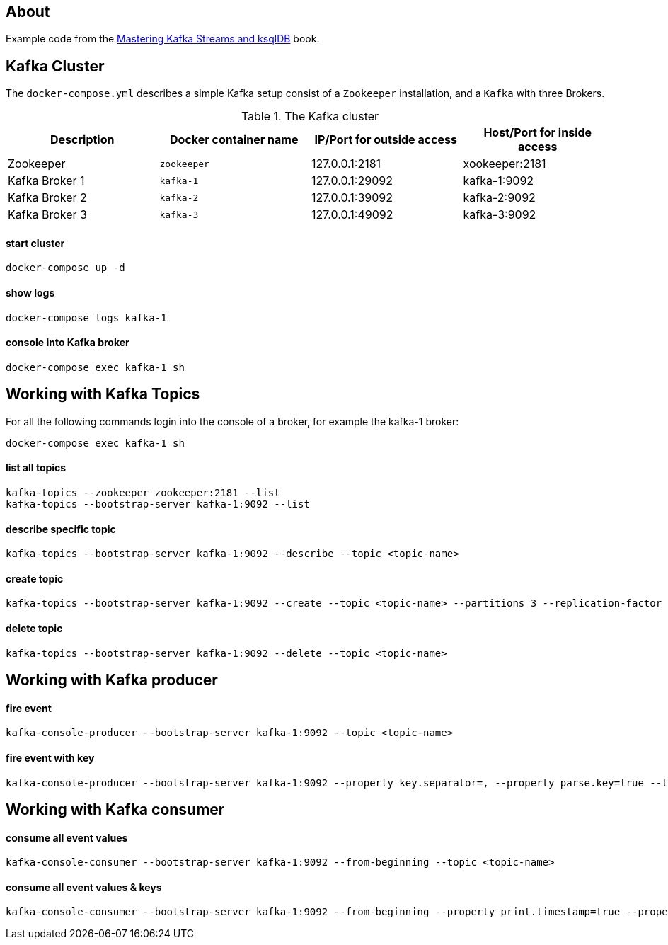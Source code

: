 == About

Example code from the https://www.oreilly.com/library/view/mastering-kafka-streams/9781492062486/[Mastering Kafka Streams and ksqlDB, window=_blank] book.

== Kafka Cluster

The `docker-compose.yml` describes a simple Kafka setup consist of a `Zookeeper` installation, and a `Kafka` with three
Brokers.

.The Kafka cluster
|===
|Description | Docker container name | IP/Port for outside access | Host/Port for inside access

|Zookeeper
|`zookeeper`
|127.0.0.1:2181
|xookeeper:2181

|Kafka Broker 1
|`kafka-1`
|127.0.0.1:29092
|kafka-1:9092

|Kafka Broker 2
|`kafka-2`
|127.0.0.1:39092
|kafka-2:9092

|Kafka Broker 3
|`kafka-3`
|127.0.0.1:49092
|kafka-3:9092
|===

==== start cluster
```
docker-compose up -d
```

==== show logs
```
docker-compose logs kafka-1
```

==== console into Kafka broker
```
docker-compose exec kafka-1 sh
```


== Working with Kafka Topics

For all the following commands login into the console of a broker, for example the kafka-1 broker:

```
docker-compose exec kafka-1 sh
```

==== list all topics
```
kafka-topics --zookeeper zookeeper:2181 --list
kafka-topics --bootstrap-server kafka-1:9092 --list
```

==== describe specific topic
```
kafka-topics --bootstrap-server kafka-1:9092 --describe --topic <topic-name>
```

==== create topic
```
kafka-topics --bootstrap-server kafka-1:9092 --create --topic <topic-name> --partitions 3 --replication-factor 1
```

==== delete topic
```
kafka-topics --bootstrap-server kafka-1:9092 --delete --topic <topic-name>
```


== Working with Kafka producer

==== fire event
```
kafka-console-producer --bootstrap-server kafka-1:9092 --topic <topic-name>
```

==== fire event with key
```
kafka-console-producer --bootstrap-server kafka-1:9092 --property key.separator=, --property parse.key=true --topic <topic-name>
```


== Working with Kafka consumer

==== consume all event values
```
kafka-console-consumer --bootstrap-server kafka-1:9092 --from-beginning --topic <topic-name>
```

==== consume all event values & keys
```
kafka-console-consumer --bootstrap-server kafka-1:9092 --from-beginning --property print.timestamp=true --property print.key=true --property print.value=true --topic <topic-name>
```